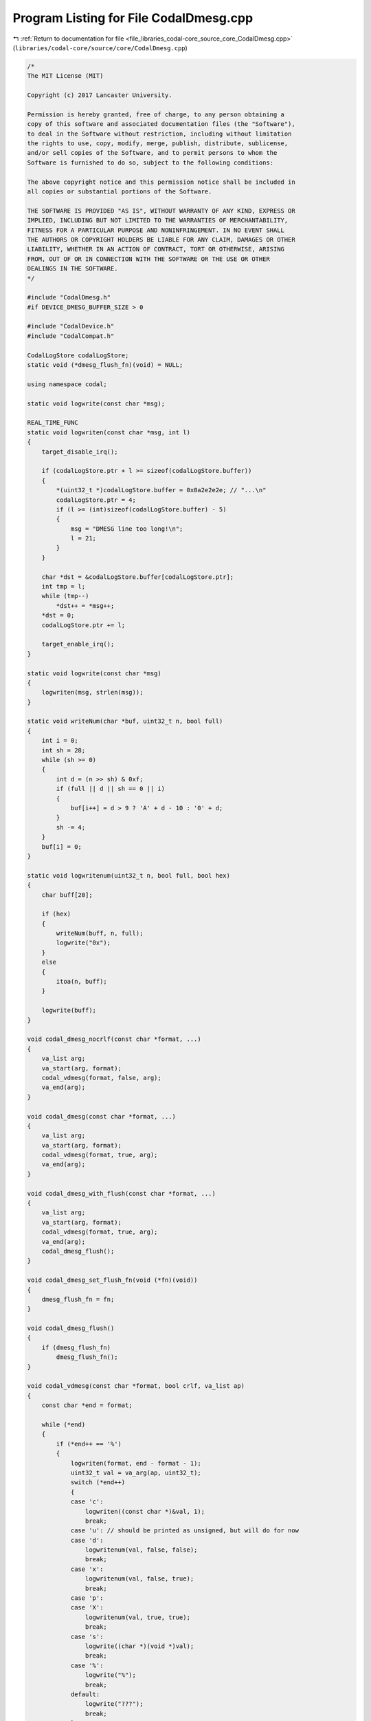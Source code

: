
.. _program_listing_file_libraries_codal-core_source_core_CodalDmesg.cpp:

Program Listing for File CodalDmesg.cpp
=======================================

|exhale_lsh| :ref:`Return to documentation for file <file_libraries_codal-core_source_core_CodalDmesg.cpp>` (``libraries/codal-core/source/core/CodalDmesg.cpp``)

.. |exhale_lsh| unicode:: U+021B0 .. UPWARDS ARROW WITH TIP LEFTWARDS

.. code-block:: cpp

   /*
   The MIT License (MIT)
   
   Copyright (c) 2017 Lancaster University.
   
   Permission is hereby granted, free of charge, to any person obtaining a
   copy of this software and associated documentation files (the "Software"),
   to deal in the Software without restriction, including without limitation
   the rights to use, copy, modify, merge, publish, distribute, sublicense,
   and/or sell copies of the Software, and to permit persons to whom the
   Software is furnished to do so, subject to the following conditions:
   
   The above copyright notice and this permission notice shall be included in
   all copies or substantial portions of the Software.
   
   THE SOFTWARE IS PROVIDED "AS IS", WITHOUT WARRANTY OF ANY KIND, EXPRESS OR
   IMPLIED, INCLUDING BUT NOT LIMITED TO THE WARRANTIES OF MERCHANTABILITY,
   FITNESS FOR A PARTICULAR PURPOSE AND NONINFRINGEMENT. IN NO EVENT SHALL
   THE AUTHORS OR COPYRIGHT HOLDERS BE LIABLE FOR ANY CLAIM, DAMAGES OR OTHER
   LIABILITY, WHETHER IN AN ACTION OF CONTRACT, TORT OR OTHERWISE, ARISING
   FROM, OUT OF OR IN CONNECTION WITH THE SOFTWARE OR THE USE OR OTHER
   DEALINGS IN THE SOFTWARE.
   */
   
   #include "CodalDmesg.h"
   #if DEVICE_DMESG_BUFFER_SIZE > 0
   
   #include "CodalDevice.h"
   #include "CodalCompat.h"
   
   CodalLogStore codalLogStore;
   static void (*dmesg_flush_fn)(void) = NULL;
   
   using namespace codal;
   
   static void logwrite(const char *msg);
   
   REAL_TIME_FUNC
   static void logwriten(const char *msg, int l)
   {
       target_disable_irq();
   
       if (codalLogStore.ptr + l >= sizeof(codalLogStore.buffer))
       {
           *(uint32_t *)codalLogStore.buffer = 0x0a2e2e2e; // "...\n"
           codalLogStore.ptr = 4;
           if (l >= (int)sizeof(codalLogStore.buffer) - 5)
           {
               msg = "DMESG line too long!\n";
               l = 21;
           }
       }
   
       char *dst = &codalLogStore.buffer[codalLogStore.ptr];
       int tmp = l;
       while (tmp--)
           *dst++ = *msg++;
       *dst = 0;
       codalLogStore.ptr += l;
   
       target_enable_irq();
   }
   
   static void logwrite(const char *msg)
   {
       logwriten(msg, strlen(msg));
   }
   
   static void writeNum(char *buf, uint32_t n, bool full)
   {
       int i = 0;
       int sh = 28;
       while (sh >= 0)
       {
           int d = (n >> sh) & 0xf;
           if (full || d || sh == 0 || i)
           {
               buf[i++] = d > 9 ? 'A' + d - 10 : '0' + d;
           }
           sh -= 4;
       }
       buf[i] = 0;
   }
   
   static void logwritenum(uint32_t n, bool full, bool hex)
   {
       char buff[20];
   
       if (hex)
       {
           writeNum(buff, n, full);
           logwrite("0x");
       }
       else
       {
           itoa(n, buff);
       }
   
       logwrite(buff);
   }
   
   void codal_dmesg_nocrlf(const char *format, ...)
   {
       va_list arg;
       va_start(arg, format);
       codal_vdmesg(format, false, arg);
       va_end(arg);
   }
   
   void codal_dmesg(const char *format, ...)
   {
       va_list arg;
       va_start(arg, format);
       codal_vdmesg(format, true, arg);
       va_end(arg);
   }
   
   void codal_dmesg_with_flush(const char *format, ...)
   {
       va_list arg;
       va_start(arg, format);
       codal_vdmesg(format, true, arg);
       va_end(arg);
       codal_dmesg_flush();
   }
   
   void codal_dmesg_set_flush_fn(void (*fn)(void))
   {
       dmesg_flush_fn = fn;
   }
   
   void codal_dmesg_flush()
   {
       if (dmesg_flush_fn)
           dmesg_flush_fn();
   }
   
   void codal_vdmesg(const char *format, bool crlf, va_list ap)
   {
       const char *end = format;
   
       while (*end)
       {
           if (*end++ == '%')
           {
               logwriten(format, end - format - 1);
               uint32_t val = va_arg(ap, uint32_t);
               switch (*end++)
               {
               case 'c':
                   logwriten((const char *)&val, 1);
                   break;
               case 'u': // should be printed as unsigned, but will do for now
               case 'd':
                   logwritenum(val, false, false);
                   break;
               case 'x':
                   logwritenum(val, false, true);
                   break;
               case 'p':
               case 'X':
                   logwritenum(val, true, true);
                   break;
               case 's':
                   logwrite((char *)(void *)val);
                   break;
               case '%':
                   logwrite("%");
                   break;
               default:
                   logwrite("???");
                   break;
               }
               format = end;
           }
       }
       logwriten(format, end - format);
   
       if (crlf)
           logwrite("\r\n");
   }
   
   #endif
